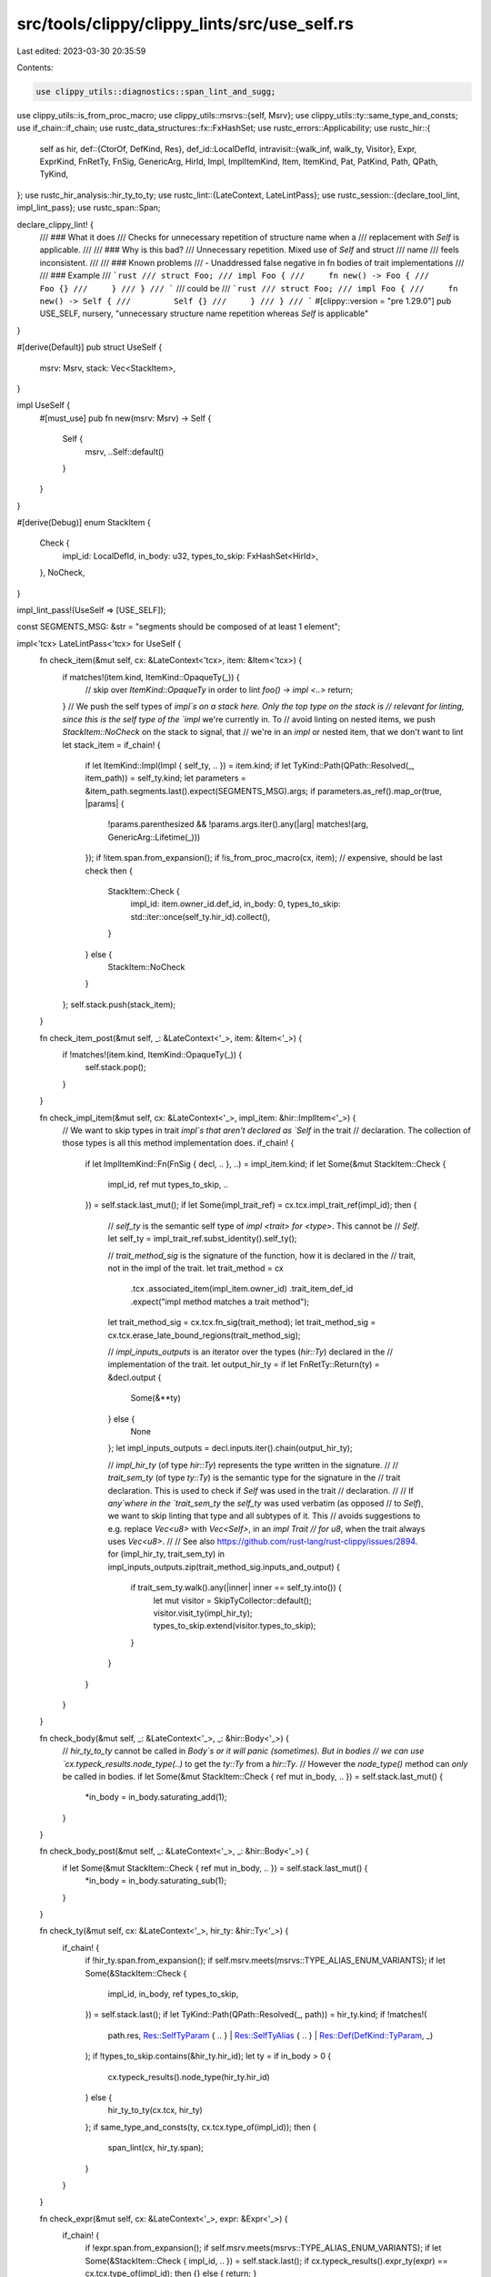 src/tools/clippy/clippy_lints/src/use_self.rs
=============================================

Last edited: 2023-03-30 20:35:59

Contents:

.. code-block:: rs

    use clippy_utils::diagnostics::span_lint_and_sugg;
use clippy_utils::is_from_proc_macro;
use clippy_utils::msrvs::{self, Msrv};
use clippy_utils::ty::same_type_and_consts;
use if_chain::if_chain;
use rustc_data_structures::fx::FxHashSet;
use rustc_errors::Applicability;
use rustc_hir::{
    self as hir,
    def::{CtorOf, DefKind, Res},
    def_id::LocalDefId,
    intravisit::{walk_inf, walk_ty, Visitor},
    Expr, ExprKind, FnRetTy, FnSig, GenericArg, HirId, Impl, ImplItemKind, Item, ItemKind, Pat, PatKind, Path, QPath,
    TyKind,
};
use rustc_hir_analysis::hir_ty_to_ty;
use rustc_lint::{LateContext, LateLintPass};
use rustc_session::{declare_tool_lint, impl_lint_pass};
use rustc_span::Span;

declare_clippy_lint! {
    /// ### What it does
    /// Checks for unnecessary repetition of structure name when a
    /// replacement with `Self` is applicable.
    ///
    /// ### Why is this bad?
    /// Unnecessary repetition. Mixed use of `Self` and struct
    /// name
    /// feels inconsistent.
    ///
    /// ### Known problems
    /// - Unaddressed false negative in fn bodies of trait implementations
    ///
    /// ### Example
    /// ```rust
    /// struct Foo;
    /// impl Foo {
    ///     fn new() -> Foo {
    ///         Foo {}
    ///     }
    /// }
    /// ```
    /// could be
    /// ```rust
    /// struct Foo;
    /// impl Foo {
    ///     fn new() -> Self {
    ///         Self {}
    ///     }
    /// }
    /// ```
    #[clippy::version = "pre 1.29.0"]
    pub USE_SELF,
    nursery,
    "unnecessary structure name repetition whereas `Self` is applicable"
}

#[derive(Default)]
pub struct UseSelf {
    msrv: Msrv,
    stack: Vec<StackItem>,
}

impl UseSelf {
    #[must_use]
    pub fn new(msrv: Msrv) -> Self {
        Self {
            msrv,
            ..Self::default()
        }
    }
}

#[derive(Debug)]
enum StackItem {
    Check {
        impl_id: LocalDefId,
        in_body: u32,
        types_to_skip: FxHashSet<HirId>,
    },
    NoCheck,
}

impl_lint_pass!(UseSelf => [USE_SELF]);

const SEGMENTS_MSG: &str = "segments should be composed of at least 1 element";

impl<'tcx> LateLintPass<'tcx> for UseSelf {
    fn check_item(&mut self, cx: &LateContext<'tcx>, item: &Item<'tcx>) {
        if matches!(item.kind, ItemKind::OpaqueTy(_)) {
            // skip over `ItemKind::OpaqueTy` in order to lint `foo() -> impl <..>`
            return;
        }
        // We push the self types of `impl`s on a stack here. Only the top type on the stack is
        // relevant for linting, since this is the self type of the `impl` we're currently in. To
        // avoid linting on nested items, we push `StackItem::NoCheck` on the stack to signal, that
        // we're in an `impl` or nested item, that we don't want to lint
        let stack_item = if_chain! {
            if let ItemKind::Impl(Impl { self_ty, .. }) = item.kind;
            if let TyKind::Path(QPath::Resolved(_, item_path)) = self_ty.kind;
            let parameters = &item_path.segments.last().expect(SEGMENTS_MSG).args;
            if parameters.as_ref().map_or(true, |params| {
                !params.parenthesized && !params.args.iter().any(|arg| matches!(arg, GenericArg::Lifetime(_)))
            });
            if !item.span.from_expansion();
            if !is_from_proc_macro(cx, item); // expensive, should be last check
            then {
                StackItem::Check {
                    impl_id: item.owner_id.def_id,
                    in_body: 0,
                    types_to_skip: std::iter::once(self_ty.hir_id).collect(),
                }
            } else {
                StackItem::NoCheck
            }
        };
        self.stack.push(stack_item);
    }

    fn check_item_post(&mut self, _: &LateContext<'_>, item: &Item<'_>) {
        if !matches!(item.kind, ItemKind::OpaqueTy(_)) {
            self.stack.pop();
        }
    }

    fn check_impl_item(&mut self, cx: &LateContext<'_>, impl_item: &hir::ImplItem<'_>) {
        // We want to skip types in trait `impl`s that aren't declared as `Self` in the trait
        // declaration. The collection of those types is all this method implementation does.
        if_chain! {
            if let ImplItemKind::Fn(FnSig { decl, .. }, ..) = impl_item.kind;
            if let Some(&mut StackItem::Check {
                impl_id,
                ref mut types_to_skip,
                ..
            }) = self.stack.last_mut();
            if let Some(impl_trait_ref) = cx.tcx.impl_trait_ref(impl_id);
            then {
                // `self_ty` is the semantic self type of `impl <trait> for <type>`. This cannot be
                // `Self`.
                let self_ty = impl_trait_ref.subst_identity().self_ty();

                // `trait_method_sig` is the signature of the function, how it is declared in the
                // trait, not in the impl of the trait.
                let trait_method = cx
                    .tcx
                    .associated_item(impl_item.owner_id)
                    .trait_item_def_id
                    .expect("impl method matches a trait method");
                let trait_method_sig = cx.tcx.fn_sig(trait_method);
                let trait_method_sig = cx.tcx.erase_late_bound_regions(trait_method_sig);

                // `impl_inputs_outputs` is an iterator over the types (`hir::Ty`) declared in the
                // implementation of the trait.
                let output_hir_ty = if let FnRetTy::Return(ty) = &decl.output {
                    Some(&**ty)
                } else {
                    None
                };
                let impl_inputs_outputs = decl.inputs.iter().chain(output_hir_ty);

                // `impl_hir_ty` (of type `hir::Ty`) represents the type written in the signature.
                //
                // `trait_sem_ty` (of type `ty::Ty`) is the semantic type for the signature in the
                // trait declaration. This is used to check if `Self` was used in the trait
                // declaration.
                //
                // If `any`where in the `trait_sem_ty` the `self_ty` was used verbatim (as opposed
                // to `Self`), we want to skip linting that type and all subtypes of it. This
                // avoids suggestions to e.g. replace `Vec<u8>` with `Vec<Self>`, in an `impl Trait
                // for u8`, when the trait always uses `Vec<u8>`.
                //
                // See also https://github.com/rust-lang/rust-clippy/issues/2894.
                for (impl_hir_ty, trait_sem_ty) in impl_inputs_outputs.zip(trait_method_sig.inputs_and_output) {
                    if trait_sem_ty.walk().any(|inner| inner == self_ty.into()) {
                        let mut visitor = SkipTyCollector::default();
                        visitor.visit_ty(impl_hir_ty);
                        types_to_skip.extend(visitor.types_to_skip);
                    }
                }
            }
        }
    }

    fn check_body(&mut self, _: &LateContext<'_>, _: &hir::Body<'_>) {
        // `hir_ty_to_ty` cannot be called in `Body`s or it will panic (sometimes). But in bodies
        // we can use `cx.typeck_results.node_type(..)` to get the `ty::Ty` from a `hir::Ty`.
        // However the `node_type()` method can *only* be called in bodies.
        if let Some(&mut StackItem::Check { ref mut in_body, .. }) = self.stack.last_mut() {
            *in_body = in_body.saturating_add(1);
        }
    }

    fn check_body_post(&mut self, _: &LateContext<'_>, _: &hir::Body<'_>) {
        if let Some(&mut StackItem::Check { ref mut in_body, .. }) = self.stack.last_mut() {
            *in_body = in_body.saturating_sub(1);
        }
    }

    fn check_ty(&mut self, cx: &LateContext<'_>, hir_ty: &hir::Ty<'_>) {
        if_chain! {
            if !hir_ty.span.from_expansion();
            if self.msrv.meets(msrvs::TYPE_ALIAS_ENUM_VARIANTS);
            if let Some(&StackItem::Check {
                impl_id,
                in_body,
                ref types_to_skip,
            }) = self.stack.last();
            if let TyKind::Path(QPath::Resolved(_, path)) = hir_ty.kind;
            if !matches!(
                path.res,
                Res::SelfTyParam { .. }
                | Res::SelfTyAlias { .. }
                | Res::Def(DefKind::TyParam, _)
            );
            if !types_to_skip.contains(&hir_ty.hir_id);
            let ty = if in_body > 0 {
                cx.typeck_results().node_type(hir_ty.hir_id)
            } else {
                hir_ty_to_ty(cx.tcx, hir_ty)
            };
            if same_type_and_consts(ty, cx.tcx.type_of(impl_id));
            then {
                span_lint(cx, hir_ty.span);
            }
        }
    }

    fn check_expr(&mut self, cx: &LateContext<'_>, expr: &Expr<'_>) {
        if_chain! {
            if !expr.span.from_expansion();
            if self.msrv.meets(msrvs::TYPE_ALIAS_ENUM_VARIANTS);
            if let Some(&StackItem::Check { impl_id, .. }) = self.stack.last();
            if cx.typeck_results().expr_ty(expr) == cx.tcx.type_of(impl_id);
            then {} else { return; }
        }
        match expr.kind {
            ExprKind::Struct(QPath::Resolved(_, path), ..) => check_path(cx, path),
            ExprKind::Call(fun, _) => {
                if let ExprKind::Path(QPath::Resolved(_, path)) = fun.kind {
                    check_path(cx, path);
                }
            },
            ExprKind::Path(QPath::Resolved(_, path)) => check_path(cx, path),
            _ => (),
        }
    }

    fn check_pat(&mut self, cx: &LateContext<'_>, pat: &Pat<'_>) {
        if_chain! {
            if !pat.span.from_expansion();
            if self.msrv.meets(msrvs::TYPE_ALIAS_ENUM_VARIANTS);
            if let Some(&StackItem::Check { impl_id, .. }) = self.stack.last();
            // get the path from the pattern
            if let PatKind::Path(QPath::Resolved(_, path))
                 | PatKind::TupleStruct(QPath::Resolved(_, path), _, _)
                 | PatKind::Struct(QPath::Resolved(_, path), _, _) = pat.kind;
            if cx.typeck_results().pat_ty(pat) == cx.tcx.type_of(impl_id);
            then {
                check_path(cx, path);
            }
        }
    }

    extract_msrv_attr!(LateContext);
}

#[derive(Default)]
struct SkipTyCollector {
    types_to_skip: Vec<HirId>,
}

impl<'tcx> Visitor<'tcx> for SkipTyCollector {
    fn visit_infer(&mut self, inf: &hir::InferArg) {
        self.types_to_skip.push(inf.hir_id);

        walk_inf(self, inf);
    }
    fn visit_ty(&mut self, hir_ty: &hir::Ty<'_>) {
        self.types_to_skip.push(hir_ty.hir_id);

        walk_ty(self, hir_ty);
    }
}

fn span_lint(cx: &LateContext<'_>, span: Span) {
    span_lint_and_sugg(
        cx,
        USE_SELF,
        span,
        "unnecessary structure name repetition",
        "use the applicable keyword",
        "Self".to_owned(),
        Applicability::MachineApplicable,
    );
}

fn check_path(cx: &LateContext<'_>, path: &Path<'_>) {
    match path.res {
        Res::Def(DefKind::Ctor(CtorOf::Variant, _) | DefKind::Variant, ..) => {
            lint_path_to_variant(cx, path);
        },
        Res::Def(DefKind::Ctor(CtorOf::Struct, _) | DefKind::Struct, ..) => span_lint(cx, path.span),
        _ => (),
    }
}

fn lint_path_to_variant(cx: &LateContext<'_>, path: &Path<'_>) {
    if let [.., self_seg, _variant] = path.segments {
        let span = path
            .span
            .with_hi(self_seg.args().span_ext().unwrap_or(self_seg.ident.span).hi());
        span_lint(cx, span);
    }
}


